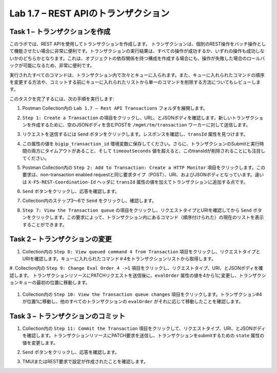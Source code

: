 .. |labmodule| replace:: 1
.. |labnum| replace:: 7
.. |labdot| replace:: |labmodule|\ .\ |labnum|
.. |labund| replace:: |labmodule|\ _\ |labnum|
.. |labname| replace:: Lab\ |labdot|
.. |labnameund| replace:: Lab\ |labund|

Lab |labmodule|\.\ |labnum| – REST APIのトランザクション
---------------------------------------------------

Task 1 – トランザクションを作成
~~~~~~~~~~~~~~~~~~~~~~~~~~~~~~

このラボでは、REST APIを使用してトランザクションを作成します。
トランザクションは、個別のREST操作をバッチ操作として機能させたい場合に非常に便利です。トランザクションの実行結果は、すべての操作が成功するか、いずれの操作も成功しないかのどちらかとなります。これは、オブジェクトの依存関係を持つ構成を作成する場合にも、操作が失敗した場合のロールバックが可能になるため、非常に便利です。

実行されたすべてのコマンドは、トランザクション内で次々とキューに入られます。また、キューに入れられたコマンドの順序を変更する方法や、コミットする前にキューに入れられたリストから単一のコマンドを削除する方法についてもレビューします。

このタスクを完了するには、次の手順を実行します:

#. Postman Collection内の ``Lab 1.7 – Rest API Transactions`` フォルダを展開します。

   |image35|

#. ``Step 1: Create a Transaction`` の項目をクリックし、URL、とJSONボディを確認します。新しいトランザクションを作成するために、空のJSONボディを含むPOSTを ``/mgmt/tm/transaction`` ワーカーに対して送信します。

   |image36|

#. リクエストを送信するには ``Send`` ボタンをクリックします。レスポンスを確認し、``transId`` 属性を見つけます。

   |image37|

#. この属性の値を ``bigip_transaction_id`` 環境変数に保存してください。さらに、トランザクションのSubmitと実行時間の両方にタイムアウトがあること、そして ``timeoutSeconds`` 値を超えると、このtransIdが削除されることにも注目してください。

   |image38|

#. Postman Collection内の ``Step 2: Add to Transaction: Create a HTTP Monitor`` 項目をクリックします。この要求は、non-transaction enabled requestと同じ要求タイプ（POST）、URI、およびJSONボディとなっています。違いは ``X-F5-REST-Coordination-Id`` ヘッダに ``transId`` 属性の値を加えてトランザクションに追加する点です。

   |image39|

#. ``Send`` ボタンをクリックし、応答を確認します。

#. Collection内のステップ3〜6で ``Send`` をクリックし、確認します。

#. ``Step 7: View the Transaction queue`` の項目をクリックし、リクエストタイプとURIを確認してから ``Send`` ボタンをクリックします。この要求によって、トランザクション内にあるコマンド（順序付けられた）の現在のリストを表示することができます。

Task 2 – トランザクションの変更
~~~~~~~~~~~~~~~~~~~~~~~~~~~~~

#. Collection内の ``Step 8: View queued command 4 from Transaction`` 項目をクリックし、リクエストタイプとURIを確認します。キューに入れられたコマンド＃4をトランザクションリストから取得します。

   |image76|

#. Collection内の ``Step 9: Change Eval Order 4 ->1`` 項目をクリックし、リクエストタイプ、URI、とJSONボディを確認します。
トランザクションリソースにPATCHリクエストを送信後に、``evalOrder`` 属性の値を4から1に変更し、トランザクションキューの最初の位置に移動します。

   |image77|

#. Collection内の ``Step 10: View the Transaction queue changes`` 項目をクリックします。トランザクション#4が位置1に移動し、他のすべてのトランザクションの ``evalOrder`` がそれに応じて移動したことを確認します。

Task 3 – トランザクションのコミット
~~~~~~~~~~~~~~~~~~~~~~~~~~~~~

#. Collection内の ``Step 11: Commit the Transaction`` 項目をクリックして、リクエストタイプ、URI、とJSONボディを確認します。トランザクションリソースにPATCH要求を送信し、トランザクションをsubmitするための ``state`` 属性の値を変更します。

   |image40|

#. ``Send`` ボタンをクリックし、応答を確認します。

#. TMUIまたはREST要求で設定が作成されたことを確認します。

.. |image35| image:: /_static/image035.png
   :width: 4.09062in
   :height: 2.93314in
.. |image36| image:: /_static/image036.png
   :scale: 40%
.. |image37| image:: /_static/image037.png
   :width: 5.66944in
   :height: 2.55359in
.. |image38| image:: /_static/image038.png
   :scale: 90%
.. |image39| image:: /_static/image039.png
   :scale: 100%
.. |image40| image:: /_static/image040.png
   :scale: 90%
.. |image76| image:: /_static/image076.png
   :scale: 90%
.. |image77| image:: /_static/image077.png
   :scale: 90%

.. 注記:: ``X-F5-REST-Coordination-Id`` ヘッダーを送信するとき、システムはトランザクションキューにエントリを追加すると仮定します。トランザクション・キューの変更（キューからのエントリの削除、順序の変更、トランザクションのコミットなど）を発行する場合は、このヘッダーを削除する必要があります。 その特定のケースでヘッダーを削除しないと、システムはHTTPエラー400の次のようなエラーを送信します。 "message": "Transaction XXXXX operation .... is not allowed to be added to transaction."
